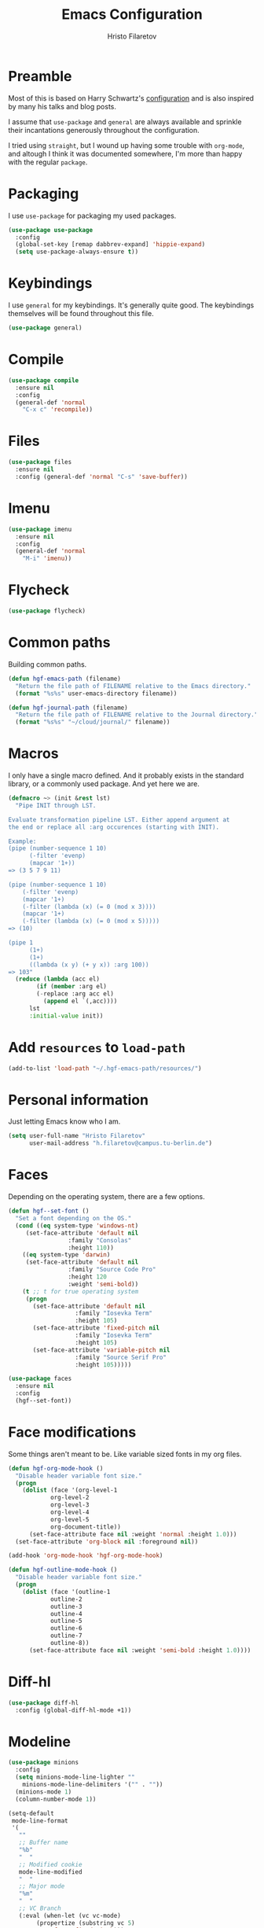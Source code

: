 #+title: Emacs Configuration
#+author: Hristo Filaretov

* Preamble
Most of this is based on Harry Schwartz's [[https://github.com/hrs/dotfiles/blob/master/emacs/.hgf-emacs-path/configuration.org][configuration]] and is also inspired by many his talks and blog posts.

I assume that =use-package= and =general= are always available and sprinkle their incantations
generously throughout the configuration.

I tried using =straight=, but I wound up having some trouble with =org-mode=, and altough I think it was documented somewhere, I'm more than happy with the regular =package=.

* Packaging
I use =use-package= for packaging my used packages.

#+begin_src emacs-lisp
(use-package use-package
  :config
  (global-set-key [remap dabbrev-expand] 'hippie-expand)
  (setq use-package-always-ensure t))
#+end_src

* Keybindings
I use =general= for my keybindings. It's generally quite good. The keybindings themselves will be
found throughout this file.

#+begin_src emacs-lisp
(use-package general)
#+end_src

* Compile

#+begin_src emacs-lisp
(use-package compile
  :ensure nil
  :config
  (general-def 'normal
    "C-x c" 'recompile))
#+end_src

* Files

#+begin_src emacs-lisp
(use-package files
  :ensure nil
  :config (general-def 'normal "C-s" 'save-buffer))
#+end_src

* Imenu

#+begin_src emacs-lisp
(use-package imenu
  :ensure nil
  :config
  (general-def 'normal
    "M-i" 'imenu))
#+end_src

* Flycheck

#+begin_src emacs-lisp
(use-package flycheck)
#+end_src

* Common paths
Building common paths.

#+begin_src emacs-lisp
(defun hgf-emacs-path (filename)
  "Return the file path of FILENAME relative to the Emacs directory."
  (format "%s%s" user-emacs-directory filename))

(defun hgf-journal-path (filename)
  "Return the file path of FILENAME relative to the Journal directory."
  (format "%s%s" "~/cloud/journal/" filename))
#+end_src

* Macros
I only have a single macro defined. And it probably exists in the standard library, or a commonly
used package. And yet here we are.

#+begin_src emacs-lisp
(defmacro ~> (init &rest lst)
  "Pipe INIT through LST.

Evaluate transformation pipeline LST. Either append argument at
the end or replace all :arg occurences (starting with INIT).

Example:
(pipe (number-sequence 1 10)
      (-filter 'evenp)
      (mapcar '1+))
=> (3 5 7 9 11)

(pipe (number-sequence 1 10)
    (-filter 'evenp)
    (mapcar '1+)
    (-filter (lambda (x) (= 0 (mod x 3))))
    (mapcar '1+)
    (-filter (lambda (x) (= 0 (mod x 5)))))
=> (10)

(pipe 1
      (1+)
      (1+)
      ((lambda (x y) (+ y x)) :arg 100))
=> 103"
  (reduce (lambda (acc el)
	    (if (member :arg el)
		(-replace :arg acc el)
	      (append el `(,acc))))
	  lst
	  :initial-value init))
#+end_src

* Add =resources= to =load-path=
#+begin_src emacs-lisp
(add-to-list 'load-path "~/.hgf-emacs-path/resources/")
#+end_src

* Personal information
Just letting Emacs know who I am.

#+begin_src emacs-lisp
(setq user-full-name "Hristo Filaretov"
      user-mail-address "h.filaretov@campus.tu-berlin.de")
#+end_src

* Faces
Depending on the operating system, there are a few options.

#+begin_src emacs-lisp
(defun hgf--set-font ()
  "Set a font depending on the OS."
  (cond ((eq system-type 'windows-nt)
	 (set-face-attribute 'default nil
			     :family "Consolas"
			     :height 110))
	((eq system-type 'darwin)
	 (set-face-attribute 'default nil
			     :family "Source Code Pro"
			     :height 120
			     :weight 'semi-bold))
	(t ;; t for true operating system
	 (progn
	   (set-face-attribute 'default nil
			       :family "Iosevka Term"
			       :height 105)
	   (set-face-attribute 'fixed-pitch nil
			       :family "Iosevka Term"
			       :height 105)
	   (set-face-attribute 'variable-pitch nil
			       :family "Source Serif Pro"
			       :height 105)))))

(use-package faces
  :ensure nil
  :config
  (hgf--set-font))
#+end_src

* Face modifications
Some things aren't meant to be. Like variable sized fonts in my org files.

#+begin_src emacs-lisp
(defun hgf-org-mode-hook ()
  "Disable header variable font size."
  (progn
    (dolist (face '(org-level-1
		    org-level-2
		    org-level-3
		    org-level-4
		    org-level-5
		    org-document-title))
      (set-face-attribute face nil :weight 'normal :height 1.0)))
  (set-face-attribute 'org-block nil :foreground nil))

(add-hook 'org-mode-hook 'hgf-org-mode-hook)

(defun hgf-outline-mode-hook ()
  "Disable header variable font size."
  (progn
    (dolist (face '(outline-1
		    outline-2
		    outline-3
		    outline-4
		    outline-5
		    outline-6
		    outline-7
		    outline-8))
      (set-face-attribute face nil :weight 'semi-bold :height 1.0))))

#+end_src

* Diff-hl

#+begin_src emacs-lisp
(use-package diff-hl
  :config (global-diff-hl-mode +1))
#+end_src


* Modeline

#+begin_src emacs-lisp
(use-package minions
  :config
  (setq minions-mode-line-lighter ""
	minions-mode-line-delimiters '("" . ""))
  (minions-mode 1)
  (column-number-mode 1))
#+end_src

#+begin_src emacs-lisp
(setq-default
 mode-line-format
 '(
   ""
   ;; Buffer name
   "%b"
   "  "
   ;; Modified cookie
   mode-line-modified
   "  "
   ;; Major mode
   "%m"
   "  "
   ;; VC Branch
   (:eval (when-let (vc vc-mode)
	    (propertize (substring vc 5)
			'face 'fixed-pitch)))
   pyvenv-mode-line-indicator))
#+end_src

* Calendar
I want to view a nice pretty calendar sometimes. Mostly based on org entries, sometimes ical.
=calfw= seems to do exactly that!

#+begin_src emacs-lisp
(use-package calfw
  :config
  (use-package calfw-org))
#+end_src

* Evil
Vimmy keys and feel, for us vimfolk.

#+begin_src emacs-lisp
(use-package evil
  :init
  (setq evil-want-integration t
	evil-want-keybinding nil
	evil-want-abbrev-expand-on-insert-exit nil)
  :config
  (evil-mode 1)
  (setq evil-emacs-state-cursos 'bar
	evil-search-module 'evil-search
	evil-ex-search-case 'smart)
  (general-def 'normal
    "j" 'evil-next-visual-line
    "k" 'evil-previous-visual-line
    "L" 'evil-end-of-line
    "H" 'evil-first-non-blank-of-visual-line
    "?" 'swiper
    "C-u" 'evil-scroll-up
    "C-w 1" 'delete-other-windows
    "C-w x" 'kill-this-buffer)
  (general-def 'insert
    "C-e" 'end-of-line
    "C-a" 'beginning-of-line
    "C-k" 'kill-line
    "C-y" 'yank))
(use-package evil-collection
  :after evil
  :config
  (evil-collection-init))
(use-package evil-magit)
(use-package evil-numbers)
(use-package evil-surround
  :config
  (global-evil-surround-mode 1))
(use-package evil-exchange
  :config
  (evil-exchange-cx-install))
(use-package evil-org
  :after org
  :config
  (add-hook 'org-mode-hook 'evil-org-mode)
  (add-hook 'evil-org-mode-hook
	    (lambda () (evil-org-set-key-theme)))
  (require 'evil-org-agenda)
  (evil-org-agenda-set-keys))
#+end_src

* LSP & Completion

#+begin_src emacs-lisp
(use-package company
  :config (global-company-mode +1))
#+end_src

#+begin_src emacs-lisp
(setq lsp-keymap-prefix "C-c l")
(use-package lsp-mode
  :hook ((lsp-mode . lsp-enable-which-key-integration))
  :commands lsp
  :config
  (setq gc-cons-threshold 200000000
	read-process-output-max (* 1024 1024 10)
	lsp-completion-provider :capf))

(use-package lsp-ui
  :commands lsp-ui-mode)

(use-package lsp-ivy
  :commands lsp-ivy-workspace-symbol)

#+end_src

* Wrangle some defaults
** Pot pourri
#+begin_src emacs-lisp
(global-auto-revert-mode 1)
(show-paren-mode 1)
(scroll-bar-mode 0)
(tool-bar-mode 0)
(menu-bar-mode 0)
(blink-cursor-mode 0)
(fringe-mode '(nil . 0))
(setq vc-follow-symlinks t
      sentence-end-double-space nil
      require-final-newline t
      confirm-kill-emacs 'y-or-n-p
      inhibit-startup-screen t
      inhibit-startup-message t
      initial-scratch-message nil
      initial-major-mode 'org-mode
      ring-bell-function 'ignore
      mode-line-default-help-echo nil
      show-paren-delay 0.0
      mouse-yank-at-point t
      default-input-method "TeX")
(fset 'yes-or-no-p 'y-or-n-p)
(add-hook 'after-save-hook
	  'executable-make-buffer-file-executable-if-script-p)

(setq-default fill-column 100
	      cursor-type 'bar)
#+end_src

** Backups
#+begin_src emacs-lisp
(setq backup-inhibited t
      auto-save-default nil
      make-backup-files nil)
#+end_src

** Scrolling
#+begin_src emacs-lisp
(setq scroll-margin 0
      scroll-step 1
      scroll-conservatively 10000
      scroll-preserve-screen-position 1)
#+end_src

* Interactive goodies
Great guy, that Harry Schwartz. Most of these functions are directly copied from his dotfiles.

** Open file as =sudo=

#+begin_src emacs-lisp
(defun hgf-find-file-as-sudo ()
  (interactive)
  (let ((file-name (buffer-file-name)))
    (when file-name
      (find-alternate-file (concat "/sudo::" file-name)))))
#+end_src

** Generate random scratch buffer

#+begin_src emacs-lisp
(defun hgf-generate-scratch-buffer ()
  "Create and switch to a temporary scratch buffer with a random
       name."
  (interactive)
  (switch-to-buffer (make-temp-name "scratch-")))
#+end_src

* Org
Org is amazing and I use it all the time. And once again, a large majority of this section is inspired by Harry Schwartz.

#+begin_src emacs-lisp
(use-package org
  :config
  (general-def 'org-mode 'normal
    "g t" 'org-todo
    "z a" 'org-cycle))
#+end_src

** GTD
All about them tasks.

#+begin_src emacs-lisp
(defun org-capture-inbox ()
  (interactive)
  (condition-case nil
      (call-interactively 'org-store-link)
    (error nil))
  (org-capture nil "i"))
(general-add-advice 'org-capture-inbox :after '(lambda () (evil-append 0)))
(setq org-refile-use-outline-path 'file)
(setq org-clock-into-drawer nil)
(setq org-log-done 'time)
(setq org-refile-targets `((,(hgf-journal-path "projects.org") :maxlevel . 2)
			   (,(hgf-journal-path "someday.org") :level . 1)
			   (,(hgf-journal-path "tickler.org") :level . 1)
			   (,(hgf-journal-path "inbox.org") :level . 0)
			   (,(hgf-journal-path "fraunhofer.org") :maxlevel . 3)))
(setq org-todo-keywords '((sequence "TODO(t)" "WAIT(w)" "|" "DONE(d)" "QUIT(q)")))
(setq org-agenda-files
      '(
	"~/cloud/journal/projects.org"
	"~/cloud/journal/inbox.org"
	"~/cloud/journal/notes.org"
	"~/cloud/journal/fraunhofer.org"
	))
(setq org-archive-location "~/cloud/journal/archive.org::* %s")
(setq org-capture-templates
      '(("n" "Note" entry (file "~/cloud/journal/notes.org")
	 "*  %?\n")
	("i" "Inbox" entry (file "~/cloud/journal/inbox.org")
	 "* TODO %?\n")))
(general-def
  "C-c c" 'org-capture
  "C-c a" 'org-agenda
  "C-c i" 'org-capture-inbox
  "C-c t" (lambda () (interactive) (org-capture nil "t")))
#+end_src

Alright, this function isn't exactly the cleanest possible thing in the world, but it's useful enough for me (for now).

#+begin_src emacs-lisp
(defun org-generate-report ()
  (interactive)
  (let ((header "|Task|Duration|"))
    (insert (s-join "\n" (nconc `(,header) (org-element-map (org-element-parse-buffer) 'clock
					     (lambda (clock)
					       (let ((task (org-element-property :title (org-element-property :parent (org-element-property :parent clock))))
						     (val  (org-element-property :duration clock)))
						 (format "| %s | %s |" (car task) val)))))))))
(general-def 'normal "C-c C-x C-r" 'org-generate-report)
#+end_src

#+begin_src emacs-lisp
(general-add-advice 'org-clock-in :after 'hgf-activate-current-task)
#+end_src


** Babel

#+begin_src emacs-lisp
(add-to-list 'org-structure-template-alist
	     '("el" . "src emacs-lisp"))
(setq org-src-fontify-natively t
      org-src-preserve-indentation nil
      org-src-tab-acts-natively t
      org-edit-src-content-indentation 0
      org-src-window-setup 'current-window)
#+end_src

Ledger entries too, please

#+begin_src emacs-lisp
(org-babel-do-load-languages
 'org-babel-load-languages
 '((dot . t)
   (emacs-lisp . t)
   (gnuplot . t)
   (haskell . nil)
   (latex . t)
   (ledger . t)
   (octave . t)
   (python . t)
   (ruby . t)))
#+end_src

** Cosmetics
I prefer my org-files non-indented. I also like to see the leading stars (otherwise there's a weird gap when things aren't indented.

#+begin_src emacs-lisp
(setq org-adapt-indentation nil
      org-hide-leading-stars nil
      org-cycle-separator-lines 0
      org-hide-emphasis-markers t
      org-fontify-done-headline nil)
#+end_src

** Editing
I often start new headings in the middle of editing a paragraph and I've never wanted to carry
over the text after the point.

#+begin_src emacs-lisp
(setq org-M-RET-may-split-line nil
      org-outline-path-complete-in-steps nil)
#+end_src

Quickly adding a link with the title from said link. Nifty.

#+begin_src emacs-lisp
(use-package org-cliplink
  :config
  (general-def
    "C-x C-l" 'org-cliplink))
#+end_src

** References and citations

#+begin_src emacs-lisp
(setq reftex-default-bibliography '("~/cloud/library.bib"))
(setq bibtex-completion-bibliography
      '("~/cloud/library.bib"))
#+end_src

** Ox and Latex
I use org to write many of my latex files, including longer documents.

#+begin_src emacs-lisp
(with-eval-after-load 'ox-latex
  (add-to-list 'org-latex-classes
	       '("book"
		 "\\documentclass{book}\n[NO-DEFAULT-PACKAGES]\n[EXTRA]\n"
		 ("\\chapter{%s}" . "\\chapter*{%s}")
		 ("\\section{%s}" . "\\section*{%s}")
		 ("\\subsection{%s}" . "\\subsection*{%s}")
		 ("\\subsubsection{%s}" . "\\subsubsection*{%s}")))
  (add-to-list 'org-latex-classes
	       '("ieee"
		 "\\documentclass{IEEEtran}\n[NO-DEFAULT-PACKAGES]\n[EXTRA]\n"
		 ("\\section{%s}" . "")
		 ("\\subsection{%s}" . "")
		 ("\\subsubsection{%s}" . "")))
  (add-to-list 'org-latex-classes
	       '("blank"
		 ""
		 ("\\section{%s}" . "")
		 ("\\subsection{%s}" . "")
		 ("\\subsubsection{%s}" . ""))))
(use-package ox-extra
  :ensure org-plus-contrib
  :commands ox-extras-activate
  :config
  (ox-extras-activate '(ignore-headlines)))
#+end_src

* Major modes
** Python
#+begin_src emacs-lisp
(use-package lsp-pyright
  :hook (python-mode . (lambda ()
			 (require 'lsp-pyright)
			 (lsp)))
  :config
  (setq flycheck-python-flake8-executable "flake8"))
(use-package blacken)
(use-package python-docstring)
(use-package pytest)
(use-package pyvenv
  :config
  (setenv "WORKON_HOME" "~/.cache/pypoetry/virtualenvs")
  (setq pyvenv-mode-line-indicator
	'(pyvenv-virtual-env-name ("[venv:" pyvenv-virtual-env-name "] "))))
#+end_src

Emacs IPython Notebooks

#+begin_src emacs-lisp
(use-package ein)
#+end_src

** Markdown
I use markdown for all kinds of stuff, mostly readmes, but also a variety of documents in
conjunction with =pandoc=.

#+begin_src emacs-lisp
(use-package markdown-mode
  :mode (("README\\.md\\'" . markdown-mode)
	 ("\\.md\\'" . markdown-mode)
	 ("\\.markdown\\'" . markdown-mode)))
#+end_src

** Ledger
Trackin' them finances.

#+begin_src emacs-lisp
(use-package ledger-mode
  :config
  (add-to-list 'ledger-reports '("diet" "%(binary) -f %(ledger-file) reg --value Assets --budget --daily"))
  (add-to-list 'ledger-reports '("work" "%(binary) -f %(ledger-file) bal --add-budget")))
#+end_src

** TeX
#+begin_src emacs-lisp
(use-package tex
:config
(setq TeX-auto-save t)
(setq TeX-parse-self t)
(setq TeX-master nil)
(setq TeX-PDF-mode t))

(use-package auctex-latexmk
:config
(auctex-latexmk-setup)
(setq auctex-latexmk-inherit-TeX-PDF-mode t))

(defun hgf-bibtex-hook ()
"My bibtex hook."
(progn
(setq comment-start "%")))

(add-hook 'bibtex-mode-hook 'hgf-bibtex-hook)

(setq-default TeX-auto-save t
TeX-parse-self t
TeX-PDF-mode t
TeX-auto-local "~/.hgf-emacs-path/auctex-auto")
(setq bibtex-dialect 'biblatex)
#+end_src emacs-lisp

** Dired

#+begin_src emacs-lisp
(general-def 'normal "-" 'dired)
#+end_src

** Vterm
Vterm is the nicest terminal emulator for Emacs I've found so far. But it needs module support, which requires building emacs with =--with-modules=.

#+begin_src emacs-lisp
(use-package vterm
  :config
  (setq vterm-shell "/usr/bin/fish"
	vterm-kill-buffer-on-exit t
	vterm-copy-exclude-prompt t)
  (general-def 'normal
    "<f4>" 'vterm))
#+end_src

And some nice packages to go with that.

#+begin_src emacs-lisp
(use-package vterm-toggle
  :config
  (general-def "C-c t" 'vterm-toggle-cd))
#+end_src

** Elixir

#+begin_src emacs-lisp
(use-package elixir-mode)
(use-package alchemist)
#+end_src

** Lua

#+begin_src emacs-lisp
(use-package lua-mode)
#+end_src

** RISCV

#+begin_src emacs-lisp
(use-package riscv-mode)
#+end_src

** Rust
#+begin_src emacs-lisp
(use-package rust-mode
  :config
  (setq lsp-rust-server 'rust-analyzer))
#+end_src

* Minor modes
** Which key
For exploring new keys and remembering the lesser used ones.

#+begin_src emacs-lisp
(use-package which-key
  :config
  (which-key-mode))
#+end_src

** Olivetti
Centering text when writing prose.

#+begin_src emacs-lisp
(use-package olivetti
  :config
  (setq-default olivetti-body-width 120)
  (add-hook 'org-mode-hook 'olivetti-mode))
#+end_src

** Outshine
#+begin_src emacs-lisp
(use-package outshine
  :config
  (setq outshine-startup-folded-p t)
  (add-hook 'conf-mode-hook #'outshine-mode 1)
  (add-hook 'prog-mode-hook #'outshine-mode 1)
  (add-hook 'bibtex-mode-hook #'outshine-mode 1)
  (add-hook 'LaTeX-mode-hook #'outshine-mode 1))
#+end_src

** Engine-mode
=hrs= strikes again.

#+begin_src emacs-lisp
(use-package engine-mode
  :config
  (engine-mode 1)
  (defengine wikipedia
    "http://www.wikipedia.org/search-redirect.php?language=en&go=Go&search=%s"
    :keybinding "w"
    :docstring "Searchin' the wikis."))
#+end_src


* Magit
#+begin_src emacs-lisp
(use-package magit
  :config
  (general-def "C-c d" 'magit-list-repositories))
#+end_src

** Repolist
I like Magit's repolist feature, but I prefer to build the repolist dynamically.

#+begin_src emacs-lisp
(defun hgf-list-subdirs (dir)
  "List all subdirs, not recursive, absolute names, DIR shouldn't have a / at the end."
  (let ((base dir)
	(result))
    (dolist (f (directory-files base) result)
      (let ((name (concat base "/" f)))
	(when (and (file-directory-p name)
		   (not (equal f ".."))
		   (not (equal f ".")))
	  (add-to-list 'result name))))
    result))

(defun hgf-contains-git-repo-p (dir)
  "Check if there's  a .git directory in DIR."
  (let ((dirs (directory-files dir)))
    (member ".git" dirs)))


(defun hgf-filter-git-repos (dirs)
  "Remove all directories without a .git subdirectory in DIRS."
  (let ((result))
    (dolist (dir dirs result)
      (when (hgf-contains-git-repo-p dir)
	(add-to-list 'result dir)))
    result))

(defun hgf-make-magit-repolist (dirs)
  "Make a list of the form (dir 0) for the magit-list-repositories function from DIRS."
  (let ((result))
    (dolist (dir dirs result)
      (add-to-list 'result `(,dir 0)))
    result))

(defun hgf-repolist-refresh ()
  "Hi."
  (setq magit-repository-directories
	(~> "~/dev"
	    (hgf-list-subdirs)
	    (hgf-filter-git-repos)
	    (hgf-make-magit-repolist))))

(advice-add 'magit-list-repositories :before #'hgf-repolist-refresh)

(setq magit-repolist-columns
      '(("Name" 12 magit-repolist-column-ident nil)
	("Branch" 10 magit-repolist-column-branch nil)
	("Dirty" 6 magit-repolist-column-dirty nil)
	("B<U" 3 magit-repolist-column-unpulled-from-upstream
	 ((:right-align t)
	  (:help-echo "Upstream changes not in branch")))
	("B>U" 3 magit-repolist-column-unpushed-to-upstream
	 ((:right-align t)
	  (:help-echo "Local changes not in upstream")))
	("Version" 30 magit-repolist-column-version nil)
	("Path" 99 magit-repolist-column-path nil)))
#+end_src

* Neotree

#+begin_src emacs-lisp
(use-package neotree
  :config
  (general-def "<f2>" 'neotree-toggle)
  (setq neo-theme 'arrow))
#+end_src

* Ivy

#+begin_src emacs-lisp
(use-package ivy
  :config
  (ivy-mode 1)
  (setq ivy-use-virtual-buffers t
	enable-recursive-minibuffers t
	ivy-initial-inputs-alist nil
	count-format "(%d/%d) "))

(use-package counsel
  :config
  (counsel-mode 1)
  (use-package flx)
  (use-package smex))

(use-package ivy-rich
  :config
  (ivy-rich-mode 1))

#+end_src

** =ivy-bibtex=

#+begin_src emacs-lisp
(use-package ivy-bibtex
  :config
  (setq ivy-re-builders-alist
	'((ivy-bibtex . ivy--regex-ignore-order)
	  (t . ivy--regex-plus)))
  (setq ivy-bibtex-default-action 'ivy-bibtex-insert-citation)
  (setq bibtex-completion-cite-default-command "autocite"
	bibtex-completion-cite-prompt-for-optional-arguments nil
	bibtex-completion-pdf-field "file")
  (setq bibtex-completion-pdf-open-function
	(lambda (fpath)
	  (call-process "zathura" nil 0 nil fpath)))
  (general-def "C-x [" 'ivy-bibtex))
#+end_src

* Projectile

#+begin_src emacs-lisp
(use-package projectile
  :config
  (projectile-mode +1)
  (general-def 'normal
    "M-p" 'projectile-command-map
    "C-p" 'projectile-find-file)
  (setq projectile-completion-system 'ivy)
  (setq projectile-project-search-path '("~/dev" "~/dev/fraunhofer")))
#+end_src

Some additional utilities I mostly use with Projectile:
#+begin_src emacs-lisp
(use-package ripgrep)
#+end_src

* Yasnippet

#+begin_src emacs-lisp
(use-package yasnippet)
(setq yas-snippet-dirs '("~/.hgf-emacs-path/snippets")
      yas-indent-line 'fixed)
(yas-global-mode 1)
#+end_src


* Helpful

#+begin_src emacs-lisp
(use-package helpful
  :config
  (general-def
    "C-h k" 'helpful-key
    "C-h F" 'helpful-function
    "C-h C" 'helpful-command
    "C-c C-d" 'helpful-at-point)
  (setq counsel-describe-function-function 'helpful-callable
	counsel-describe-variable-function 'helpful-variable))
#+end_src


* Hydra
I'm not really using Hydra properly, except for the window management stuff that I seldom need to
use.

#+begin_src emacs-lisp
(use-package hydra
  :config
  (defhydra hydra-shell (:exit t)
    "Execute shell command."
    ("m" (start-process "hydramake" nil "make") "make"))
  (defhydra hydra-window ()
    "Window management"
    ("o" other-window "other")
    ("h" windmove-left "left")
    ("j" windmove-down "down")
    ("k" windmove-up "up")
    ("l" windmove-right "right")
    ("s" split-window-below "sp-below")
    ("v" split-window-right "sp-right")
    ("d" delete-window "delete")
    ("f" find-file "file")
    ("b" ivy-switch-buffer "buffer")
    ("m" kill-this-buffer "murder")
    ("1" delete-other-windows "highlander")
    ("." nil "stop"))
  (defhydra hydra-files (:exit t)
    "Frequent files"
    ("e" (find-file (hgf-emacs-path "configuration.org")) "config")
    ("i" (find-file (hgf-journal-path "inbox.org")) "inbox")
    ("p" (counsel-find-file "~/cloud/journal/projects") "projects")
    ("f" (hydra-work/body) "fraunhofer")
    ("n" (find-file (hgf-journal-path "notes.org")) "notes")
    ("w" (find-file (hgf-journal-path "wiki.org")) "wiki")
    ("c" (hydra-configs/body) "configs")
    ("d" (find-file (hgf-journal-path "diet/diet.ledger")) "diet")
    ("D" (find-file (hgf-journal-path "diet/food.ledger")) "food")
    ("s" (hgf-generate-scratch-buffer) "scratch"))
  (defhydra hydra-configs (:exit t)
    "Configuration files"
    ("i" (find-file "~/.config/i3/config") "i3")
    ("g" (find-file "~/.config/git") "git")
    ("k" (find-file "~/.config/kitty/kitty.conf") "kitty")
    ("r" (find-file "~/.config/ranger/rc.conf") "ranger")
    ("R" (find-file "~/.config/rofi/config") "Rofi")
    ("e" (find-file (hgf-emacs-path "configuration.org")) "emacs")
    ("f" (find-file "~/.config/fish/config.fish") "fish"))
  (defhydra hydra-work (:exit t)
    "Configuration files"
    ("n" (find-file (hgf-journal-path "fraunhofer/notes.org")) "notes")
    ("t" (find-file (hgf-journal-path "fraunhofer/working_hours.ledger")) "working hours")
    ("p" (counsel-find-file (hgf-journal-path "fraunhofer/projects")) "projects"))
  (defhydra hydra-package (:exit t)
    "Package management"
    ("r" (package-refresh-contents) "refresh")
    ("i" (call-interactively #'package-install) "install")
    ("u" (package-utils-upgrade-all) "upgrade")
    ("d" (call-interactively #'package-delete) "delete"))
  (general-def
    "C-c s" 'hydra-shell/body
    "C-c P" 'hydra-package/body
    "C-c f" 'hydra-files/body
    "C-c w" 'hydra-window/body)
  (general-def 'normal
    "C-e" 'hydra-files/body))
#+end_src

* Custom file

#+begin_src emacs-lisp
(setq custom-file "~/.hgf-emacs-path/custom.el")
(load custom-file 'noerror)
#+end_src

* Theme
I am partial to Nord.

#+begin_src emacs-lisp
(use-package nord-theme)
#+end_src

For setting transparency. I don't really use it, but it's there if I want to.
#+begin_src emacs-lisp
(defun transparency (value)
  "Sets the transparency of the frame window. 0=transparent/100=opaque."
  (interactive "nTransparency Value 0 - 100 opaque:")
  (set-frame-parameter (selected-frame) 'alpha value))
#+end_src

** Some goodies

#+begin_src emacs-lisp
(use-package all-the-icons)
#+end_src

** Set theme

Add some custom themes to the mix and make sure =rainbow-mode= is available.

#+begin_src emacs-lisp
(add-to-list 'custom-theme-load-path (hgf-emacs-path "themes/"))
(use-package rainbow-mode)
#+end_src

#+begin_src emacs-lisp
(defun hgf-disable-all-themes ()
  (dolist (theme custom-enabled-themes)
    (disable-theme theme)))

(defun hgf-load-theme (theme)
  "Disable all loaded themes and load THEME. Also sets certain face attributes I like to use."
  (interactive
   (list (intern (completing-read "Load custom theme: "
				  (mapcar 'symbol-name
					  (custom-available-themes))))))
  (unless (custom-theme-name-valid-p theme)
    (error "Invalid theme name `%s'" theme))
  (progn
    (hgf-disable-all-themes)
    (load-theme theme t)
    (set-face-attribute  'org-block-begin-line       nil  :underline nil :inherit  'fixed-pitch :background nil)
    (set-face-attribute  'org-block-end-line         nil  :overline  nil :inherit  'fixed-pitch :background nil)
    (set-face-attribute  'org-block                  nil  :inherit  'fixed-pitch :background nil :foreground nil)
    (set-face-attribute  'org-code                   nil  :inherit  'fixed-pitch)
    (set-face-attribute  'org-document-title         nil  :weight 'normal :height 1.0)
    (set-face-attribute  'org-document-info-keyword  nil  :inherit  'fixed-pitch)
    (set-face-attribute  'org-meta-line              nil  :inherit  'fixed-pitch :italic nil)
    (set-face-attribute  'org-verbatim               nil  :inherit  'fixed-pitch)
    (set-face-attribute  'org-tag                    nil  :inherit  'fixed-pitch :weight 'normal)
    (set-face-attribute  'org-done                   nil  :weight 'normal :inherit 'fixed-pitch)
    (set-face-attribute  'org-todo                   nil  :weight 'normal :inherit 'fixed-pitch)
    (set-face-attribute  'org-level-1                nil  :weight 'normal :height 1.0)
    (set-face-attribute  'org-level-2                nil  :weight 'normal :height 1.0)
    (set-face-attribute  'org-level-3                nil  :weight 'normal :height 1.0)
    (set-face-attribute  'org-level-4                nil  :weight 'normal :height 1.0)
    (set-face-attribute  'org-level-5                nil  :weight 'normal :height 1.0)
    (set-face-attribute  'org-level-6                nil  :weight 'normal :height 1.0)
    (set-face-attribute  'org-level-7                nil  :weight 'normal :height 1.0)
    (set-face-attribute  'org-level-8                nil  :weight 'normal :height 1.0)
    (set-face-attribute  'font-lock-comment-face     nil  :inherit 'fixed-pitch)
    (set-face-attribute  'neo-file-link-face         nil  :height 100)
					;(set-face-attribute  'mode-line                  nil  :background nil :overline nil :underline t)
					;(set-face-attribute  'mode-line-inactive         nil  :background nil :overline nil :underline t)
    ))
(hgf-load-theme 'nord)
#+end_src

* Triage

#+begin_src emacs-lisp
(defun hgf-switch-to-previous-buffer ()
  "Switch to previously open buffer.
      Repeated invocations toggle between the two most recently open buffers."
  (interactive)
  (switch-to-buffer (other-buffer (current-buffer) 1)))

;; ** Delete file
(defun visiting-file-p ()
  "Check whether current buffer is visiting an existing file."
  (let ((filename (buffer-file-name)))
    (and filename (file-exists-p filename))))

(defun hgf-delete-this-file ()
  "Remove file connected to current buffer and kill buffer."
  (interactive)
  (let ((filename (buffer-file-name))
	(buffer (current-buffer))
	(name (buffer-name)))
    (if (not (visiting-file-p))
	(kill-buffer buffer)
      (when (yes-or-no-p "Delete this file? ")
	(delete-file filename)
	(kill-buffer buffer)
	(message "File %s successfully removed" filename)))))

;; ** Rename file
(defun hgf-rename-this-file ()
  "Rename current buffer and associated file."
  (interactive)
  (let ((name (buffer-name))
	(filename (buffer-file-name)))
    (if (not (visiting-file-p))
	(error "Buffer '%s' is not visiting a file!" name)
      (let ((new-name (read-file-name "New name: " filename)))
	(if (get-buffer new-name)
	    (error "A buffer named '%s' already exists!" new-name)
	  (rename-file filename new-name 1)
	  (rename-buffer new-name)
	  (set-visited-file-name new-name)
	  (set-buffer-modified-p nil)
	  (message "File '%s' successfully renamed to '%s'"
		   name (file-name-nondirectory new-name)))))))

;; ** Get org title
(defun hgf-get-org-title ()
  "Get the raw string of the current buffer's #+TITLE property."
  (substring-no-properties
   (car (plist-get (org-export-get-environment) :title))))


;; ** Activate current task
(defun hgf-activate-current-task ()
  "Activate task under cursor."
  (interactive)
  (progn
    (message "hi")
    (let ((task (mapconcat 'identity (org-get-outline-path t) " → ")))
      (progn
	(message task)
	(write-region (concat
		       (hgf-get-org-title)
		       " → "
		       task) nil "~/.current_task")))))

(general-def "C-c h" 'hgf-activate-current-task)

(defun org-export-file-to-file (infile outfile backend)
  (write-region (org-export-string-as
		 (with-temp-buffer
		   (insert-file-contents infile)
		   (buffer-string))
		 backend)
		nil
		outfile))
(add-hook 'compilation-finish-functions
	  (lambda (buf str)
	    (if (null (string-match ".*exited abnormally.*" str))
		;;no errors, make the compilation window go away in a few seconds
		(progn
		  (run-at-time
		   "1 sec" nil 'kill-buffer
		   (get-buffer-create "*compilation*"))
		  (message "No Compilation Errors!")))))
#+end_src

* Meta modes
** Prog mode
I like =hl-line-mode= but only when programming. It's quite annoying when writing prose.

#+begin_src emacs-lisp
(add-hook 'prog-mode-hook 'hl-line-mode)
(add-hook 'prog-mode-hook 'outshine-mode)
#+end_src


